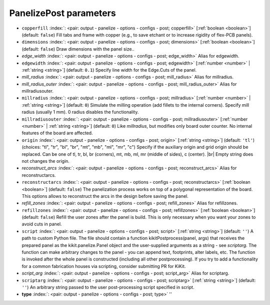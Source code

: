 .. _PanelizePost:


PanelizePost parameters
~~~~~~~~~~~~~~~~~~~~~~~

-  ``copperfill`` :index:`: <pair: output - panelize - options - configs - post; copperfill>` [:ref:`boolean <boolean>`] (default: ``false``) Fill tabs and frame with copper (e.g., to save etchant or to increase rigidity of flex-PCB panels).
-  ``dimensions`` :index:`: <pair: output - panelize - options - configs - post; dimensions>` [:ref:`boolean <boolean>`] (default: ``false``) Draw dimensions with the panel size..
-  *edge_width* :index:`: <pair: output - panelize - options - configs - post; edge_width>` Alias for edgewidth.
-  ``edgewidth`` :index:`: <pair: output - panelize - options - configs - post; edgewidth>` [:ref:`number <number>` | :ref:`string <string>`] (default: ``0.1``) Specify line width for the Edge.Cuts of the panel.
-  *mill_radius* :index:`: <pair: output - panelize - options - configs - post; mill_radius>` Alias for millradius.
-  *mill_radius_outer* :index:`: <pair: output - panelize - options - configs - post; mill_radius_outer>` Alias for millradiusouter.
-  ``millradius`` :index:`: <pair: output - panelize - options - configs - post; millradius>` [:ref:`number <number>` | :ref:`string <string>`] (default: ``0``) Simulate the milling operation (add fillets to the internal corners).
   Specify mill radius (usually 1 mm). 0 radius disables the functionality.
-  ``millradiusouter`` :index:`: <pair: output - panelize - options - configs - post; millradiusouter>` [:ref:`number <number>` | :ref:`string <string>`] (default: ``0``) Like `millradius`, but modifies only board outer counter.
   No internal features of the board are affected.
-  ``origin`` :index:`: <pair: output - panelize - options - configs - post; origin>` [:ref:`string <string>`] (default: ``'tl'``) (choices: "tl", "tr", "bl", "br", "mt", "mb", "ml", "mr", "c") Specify if the auxiliary origin and grid origin should be replaced.
   Can be one of tl, tr, bl, br (corners), mt, mb, ml, mr (middle of sides), c (center). |br|
   Empty string does not changes the origin.
-  *reconstruct_arcs* :index:`: <pair: output - panelize - options - configs - post; reconstruct_arcs>` Alias for reconstructarcs.
-  ``reconstructarcs`` :index:`: <pair: output - panelize - options - configs - post; reconstructarcs>` [:ref:`boolean <boolean>`] (default: ``false``) The panelization process works on top of a polygonal representation of the board.
   This options allows to reconstruct the arcs in the design before saving the panel.
-  *refill_zones* :index:`: <pair: output - panelize - options - configs - post; refill_zones>` Alias for refillzones.
-  ``refillzones`` :index:`: <pair: output - panelize - options - configs - post; refillzones>` [:ref:`boolean <boolean>`] (default: ``false``) Refill the user zones after the panel is build.
   This is only necessary when you want your zones to avoid cuts in panel.
-  ``script`` :index:`: <pair: output - panelize - options - configs - post; script>` [:ref:`string <string>`] (default: ``''``) A path to custom Python file. The file should contain a function kikitPostprocess(panel, args) that
   receives the prepared panel as the kikit.panelize.Panel object and the user-supplied arguments as a
   string - see `scriptarg`. The function can make arbitrary changes to the panel - you can append text,
   footprints, alter labels, etc. The function is invoked after the whole panel is constructed
   (including all other postprocessing). If you try to add a functionality for a common fabrication
   houses via scripting, consider submitting PR for KiKit.
-  *script_arg* :index:`: <pair: output - panelize - options - configs - post; script_arg>` Alias for scriptarg.
-  ``scriptarg`` :index:`: <pair: output - panelize - options - configs - post; scriptarg>` [:ref:`string <string>`] (default: ``''``) An arbitrary string passed to the user post-processing script specified in script.
-  **type** :index:`: <pair: output - panelize - options - configs - post; type>` ''

